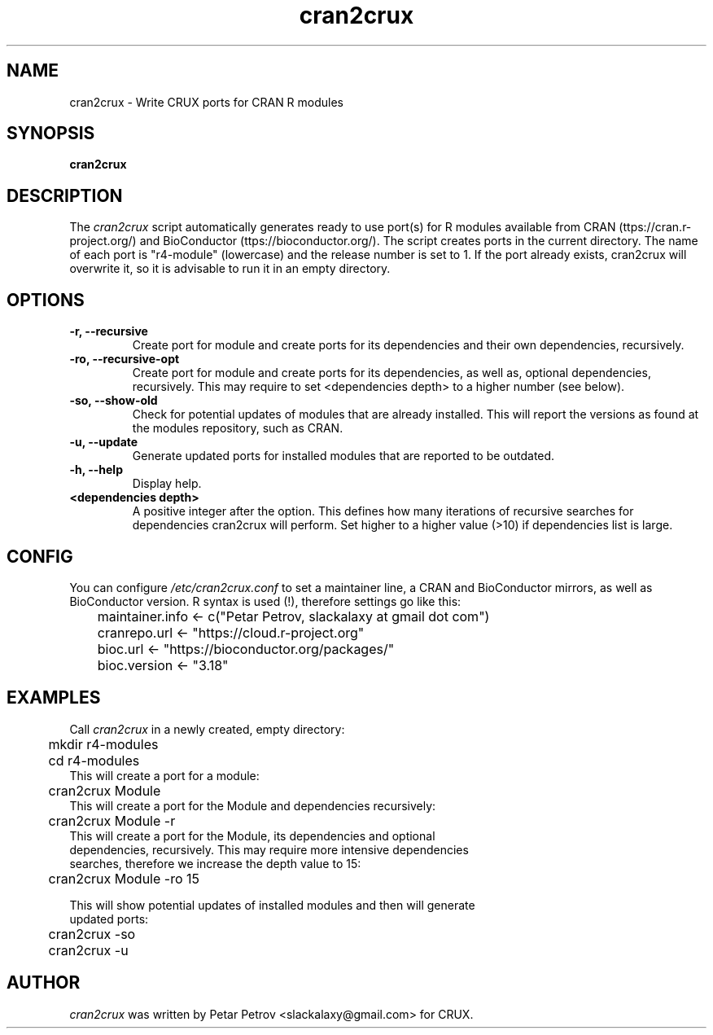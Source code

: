 .\" 
.\" cran2crux manual page.
.\" (C) 2023 by Petar Petrov <slackalaxy@gmail.com> 
.\"
.TH cran2crux 1
.SH NAME
cran2crux \- Write CRUX ports for CRAN R modules
.SH SYNOPSIS
.PP
.B cran2crux
.SH DESCRIPTION

The \fIcran2crux\fP script automatically generates ready to use port(s) for R
modules available from CRAN (\fhttps://cran.r-project.org/\fP) and BioConductor
(\fhttps://bioconductor.org/\fP). The script creates ports in the current
directory. The name of each port is "r4-module" (lowercase) and the release
number is set to 1. If the port already exists, cran2crux will overwrite it,
so it is advisable to run it in an empty directory.

.SH OPTIONS
.TP
.B "\-r, \-\-recursive"
Create port for module and create ports for its dependencies and their own
dependencies, recursively.
.TP
.B "\-ro, \-\-recursive\-opt"
Create port for module and create ports for its dependencies, as well as,
optional dependencies, recursively. This may require to set <dependencies
depth> to a higher number (see below).
.TP
.B "\-so, \-\-show\-old"
Check for potential updates of modules that are already installed. This
will report the versions as found at the modules repository, such as CRAN.
.TP
.B "\-u, \-\-update"
Generate updated ports for installed modules that are reported to be outdated.
.TP
.B "\-h, \-\-help"
Display help.
.TP
.B "<dependencies depth>"
A positive integer after the option. This defines how many iterations of
recursive searches for dependencies cran2crux will perform. Set higher to
a higher value (>10) if dependencies list is large.

.SH CONFIG
You can configure \fI/etc/cran2crux.conf\fP to set a maintainer line, a CRAN
and BioConductor mirrors, as well as BioConductor version. R syntax is used
(!), therefore settings go like this:

.PP
.nf
	maintainer.info <- c("Petar Petrov, slackalaxy at gmail dot com")
	cranrepo.url <- "https://cloud.r-project.org"
	bioc.url <- "https://bioconductor.org/packages/"
	bioc.version <- "3.18"

.SH EXAMPLES
.fi
.PP

Call \fIcran2crux\fP in a newly created, empty directory:
.PP
.nf
	mkdir r4-modules
	cd r4-modules 
	
This will create a port for a module:

	cran2crux Module
	
This will create a port for the Module and dependencies recursively:

	cran2crux Module -r
	
This will create a port for the Module, its dependencies and optional 
dependencies, recursively. This may require more intensive dependencies
searches, therefore we increase the depth value to 15:

	cran2crux Module -ro 15

This will show potential updates of installed modules and then will generate
updated ports:

	cran2crux -so
	cran2crux -u

.fi
.PP

.SH AUTHOR

\fIcran2crux\fP was written by Petar Petrov <slackalaxy@gmail.com> for CRUX.
